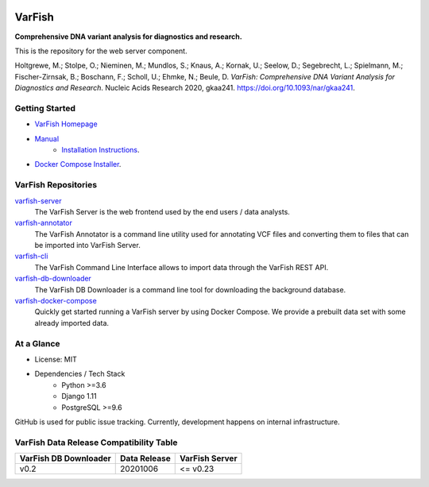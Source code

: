 .. image:: https://readthedocs.org/projects/varfish-server/badge/?version=latest
    :target: https://varfish-server.readthedocs.io/en/latest/?badge=latest
    :alt: Documentation Status
.. image:: https://app.codacy.com/project/badge/Grade/f47216cf5a4349acbb9baf5ca1c91329
    :target: https://www.codacy.com/gh/bihealth/varfish-server/dashboard?utm_source=github.com&amp;utm_medium=referral&amp;utm_content=bihealth/varfish-server&amp;utm_campaign=Badge_Grade
.. image:: https://app.codacy.com/project/badge/Coverage/f47216cf5a4349acbb9baf5ca1c91329
    :target: https://www.codacy.com/gh/bihealth/varfish-server/dashboard?utm_source=github.com&amp;utm_medium=referral&amp;utm_content=bihealth/varfish-server&amp;utm_campaign=Badge_Coverage
.. image:: https://coveralls.io/repos/github/bihealth/varfish-server/badge.svg?branch=master
    :target: https://coveralls.io/github/bihealth/varfish-server?branch=master
.. image:: https://img.shields.io/badge/License-MIT-green.svg
    :target: https://opensource.org/licenses/MIT


=======
VarFish
=======

**Comprehensive DNA variant analysis for diagnostics and research.**

This is the repository for the web server component.


Holtgrewe, M.; Stolpe, O.; Nieminen, M.; Mundlos, S.; Knaus, A.; Kornak, U.; Seelow, D.; Segebrecht, L.; Spielmann, M.; Fischer-Zirnsak, B.; Boschann, F.; Scholl, U.; Ehmke, N.; Beule, D.
*VarFish: Comprehensive DNA Variant Analysis for Diagnostics and Research*.
Nucleic Acids Research 2020, gkaa241.
https://doi.org/10.1093/nar/gkaa241.

---------------
Getting Started
---------------

- `VarFish Homepage <https://www.cubi.bihealth.org/software/varfish/>`__
- `Manual <https://varfish-server.readthedocs.io/en/latest/>`__
    - `Installation Instructions <https://varfish-server.readthedocs.io/en/latest/admin_install.html>`__.
- `Docker Compose Installer <https://github.com/bihealth/varfish-docker-compose#run-varfish-server-using-docker-compose>`__.

--------------------
VarFish Repositories
--------------------

`varfish-server <https://github.com/bihealth/varfish-server>`__
    The VarFish Server is the web frontend used by the end users / data analysts.
`varfish-annotator <https://github.com/bihealth/varfish-annotator>`__
    The VarFish Annotator is a command line utility used for annotating VCF files and converting them to files that can be imported into VarFish Server.
`varfish-cli <https://github.com/bihealth/varfish-cli>`__
    The VarFish Command Line Interface allows to import data through the VarFish REST API.
`varfish-db-downloader <https://github.com/bihealth/varfish-db-downloader>`__
    The VarFish DB Downloader is a command line tool for downloading the background database.
`varfish-docker-compose <https://github.com/bihealth/varfish-docker-compose>`__
    Quickly get started running a VarFish server by using Docker Compose.
    We provide a prebuilt data set with some already imported data.

-----------
At a Glance
-----------

- License: MIT
- Dependencies / Tech Stack
    - Python >=3.6
    - Django 1.11
    - PostgreSQL >=9.6

GitHub is used for public issue tracking.
Currently, development happens on internal infrastructure.

----------------------------------------
VarFish Data Release Compatibility Table
----------------------------------------

=====================  ============  ==============
VarFish DB Downloader  Data Release  VarFish Server
=====================  ============  ==============
v0.2                   20201006      <= v0.23
=====================  ============  ==============

